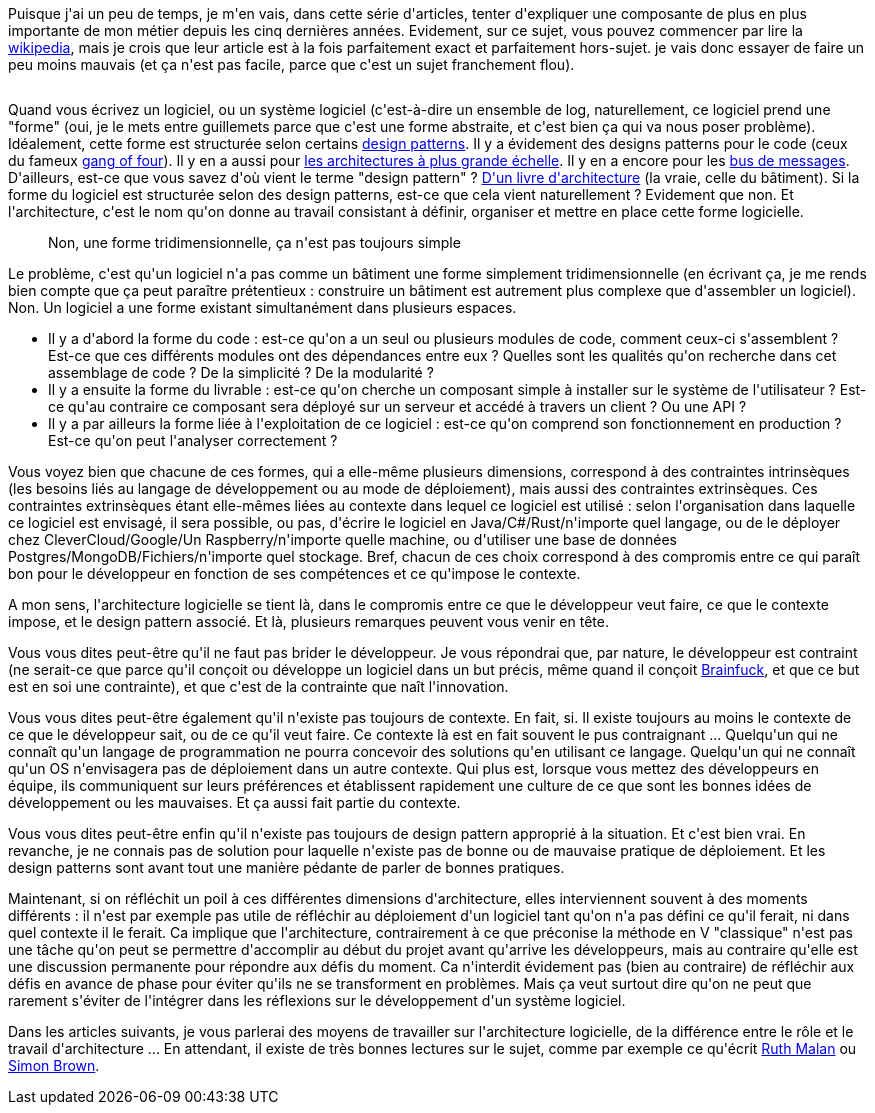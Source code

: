 :jbake-type: post
:jbake-status: published
:jbake-title: C'est quoi une architecture logicielle ?
:jbake-tags: architecture,architecture_agile,définition,métier,_mois_avr.,_année_2020
:jbake-date: 2020-04-02
:jbake-depth: ../../../../
:jbake-uri: wordpress/2020/04/02/cest-quoi-une-architecture-logicielle.adoc
:jbake-excerpt: 
:jbake-source: https://riduidel.wordpress.com/2020/04/02/cest-quoi-une-architecture-logicielle/
:jbake-style: wordpress

++++
<!-- wp:paragraph -->
<p>Puisque j'ai un peu de temps, je m'en vais, dans cette série d'articles, tenter d'expliquer une composante de plus en plus importante de mon métier depuis les cinq dernières années. Evidement, sur ce sujet, vous pouvez commencer par lire la <a href="https://fr.wikipedia.org/wiki/Architecture_logicielle">wikipedia</a>, mais je crois que leur article est à la fois parfaitement exact et parfaitement hors-sujet. je vais donc essayer de faire un peu moins mauvais (et ça n'est pas facile, parce que c'est un sujet franchement flou).</p>
<!-- /wp:paragraph -->

<!-- wp:image {"sizeSlug":"large"} -->
<figure class="wp-block-image size-large"><img src="https://cdn.swisscows.ch//https://i.pinimg.com/originals/0d/e6/43/0de64358875c46247b55101f147bc090.jpg" alt="" /></figure>
<!-- /wp:image -->

<!-- wp:paragraph -->
<p>Quand vous écrivez un logiciel, ou un système logiciel (c'est-à-dire un ensemble de log, naturellement, ce logiciel prend une "forme" (oui, je le mets entre guillemets parce que c'est une forme abstraite, et c'est bien ça qui va nous poser problème). Idéalement, cette forme est structurée selon certains <a href="https://fr.wikipedia.org/wiki/Patron_de_conception">design patterns</a>. Il y a évidement des designs patterns pour le code (ceux du fameux <a href="http://wiki.c2.com/?GangOfFour">gang of four</a>). Il y en a aussi pour <a href="https://towardsdatascience.com/10-common-software-architectural-patterns-in-a-nutshell-a0b47a1e9013">les architectures à plus grande échelle</a>. Il y en a encore pour les <a href="https://www.enterpriseintegrationpatterns.com/">bus de messages</a>. D'ailleurs, est-ce que vous savez d'où vient le terme "design pattern" ? <a href="https://en.wikipedia.org/wiki/Pattern_(architecture)">D'un livre d'architecture</a> (la vraie, celle du bâtiment). Si la forme du logiciel est structurée selon des design patterns, est-ce que cela vient naturellement ? Evidement que non. Et l'architecture, c'est le nom qu'on donne au travail consistant à définir, organiser et mettre en place cette forme logicielle.</p>
<!-- /wp:paragraph -->

<!-- wp:image {"sizeSlug":"large"} -->
<figure class="wp-block-image size-large"><img src="https://riduidel.files.wordpress.com/2020/04/8993e-1oshjqhtr1luu6jyq3mvnrw.png" alt="" /><figcaption>Non, une forme tridimensionnelle, ça n'est pas toujours simple</figcaption></figure>
<!-- /wp:image -->

<!-- wp:paragraph -->
<p>Le problème, c'est qu'un logiciel n'a pas comme un bâtiment une forme simplement tridimensionnelle (en écrivant ça, je me rends bien compte que ça peut paraître prétentieux : construire un bâtiment est autrement plus complexe que d'assembler un logiciel). Non. Un logiciel a une forme existant simultanément dans plusieurs espaces. </p>
<!-- /wp:paragraph -->

<!-- wp:list -->
<ul><li>Il y a d'abord la forme du code : est-ce qu'on a un seul ou plusieurs modules de code, comment ceux-ci s'assemblent ? Est-ce que ces différents modules ont des dépendances entre eux ? Quelles sont les qualités qu'on recherche dans cet assemblage de code ? De la simplicité ? De la modularité ?</li><li>Il y a ensuite la forme du livrable : est-ce qu'on cherche un composant simple à installer sur le système de l'utilisateur ? Est-ce qu'au contraire ce composant sera déployé sur un serveur et accédé à travers un client ? Ou une API ?</li><li>Il y a par ailleurs la forme liée à l'exploitation de ce logiciel : est-ce qu'on comprend son fonctionnement en production ? Est-ce qu'on peut l'analyser correctement ?</li></ul>
<!-- /wp:list -->

<!-- wp:paragraph -->
<p>Vous voyez bien que chacune de ces formes, qui a elle-même plusieurs dimensions, correspond à des contraintes intrinsèques (les besoins liés au langage de développement ou au mode de déploiement), mais aussi des contraintes extrinsèques. Ces contraintes extrinsèques étant elle-mêmes liées au contexte dans lequel ce logiciel est utilisé : selon l'organisation dans laquelle ce logiciel est envisagé, il sera possible, ou pas, d'écrire le logiciel en Java/C#/Rust/n'importe quel langage, ou de le déployer chez CleverCloud/Google/Un Raspberry/n'importe quelle machine, ou d'utiliser une base de données Postgres/MongoDB/Fichiers/n'importe quel stockage. Bref, chacun de ces choix correspond à des compromis entre ce qui paraît bon pour le développeur en fonction de ses compétences et ce qu'impose le contexte.</p>
<!-- /wp:paragraph -->

<!-- wp:paragraph -->
<p>A mon sens, l'architecture logicielle se tient là, dans le compromis entre ce que le développeur veut faire, ce que le contexte impose, et le design pattern associé. Et là, plusieurs remarques peuvent vous venir en tête.</p>
<!-- /wp:paragraph -->

<!-- wp:paragraph -->
<p>Vous vous dites peut-être qu'il ne faut pas brider le développeur. Je vous répondrai que, par nature, le développeur est contraint (ne serait-ce que parce qu'il conçoit ou développe un logiciel dans un but précis, même quand il conçoit <a href="https://fr.wikipedia.org/wiki/Brainfuck">Brainfuck</a>, et que ce but est en soi une contrainte), et que c'est de la contrainte que naît l'innovation.</p>
<!-- /wp:paragraph -->

<!-- wp:paragraph -->
<p>Vous vous dites peut-être également qu'il n'existe pas toujours de contexte. En fait, si. Il existe toujours au moins le contexte de ce que le développeur sait, ou de ce qu'il veut faire. Ce contexte là est en fait souvent le pus contraignant ... Quelqu'un qui ne connaît qu'un langage de programmation ne pourra concevoir des solutions qu'en utilisant ce langage. Quelqu'un qui ne connaît qu'un OS n'envisagera pas de déploiement dans un autre contexte. Qui plus est, lorsque vous mettez des développeurs en équipe, ils communiquent sur leurs préférences et établissent rapidement une culture de ce que sont les bonnes idées de développement ou les mauvaises. Et ça aussi fait partie du contexte.</p>
<!-- /wp:paragraph -->

<!-- wp:paragraph -->
<p>Vous vous dites peut-être enfin qu'il n'existe pas toujours de design pattern approprié à la situation. Et c'est bien vrai. En revanche, je ne connais pas de solution pour laquelle n'existe pas de bonne ou de mauvaise pratique de déploiement. Et les design patterns sont avant tout une manière pédante de parler de bonnes pratiques.</p>
<!-- /wp:paragraph -->

<!-- wp:paragraph -->
<p>Maintenant, si on réfléchit un poil à ces différentes dimensions d'architecture, elles interviennent souvent à des moments différents : il n'est par exemple pas utile de réfléchir au déploiement d'un logiciel tant qu'on n'a pas défini ce qu'il ferait, ni dans quel contexte il le ferait. Ca implique que l'architecture, contrairement à ce que préconise la méthode en V "classique" n'est pas une tâche qu'on peut se permettre d'accomplir au début du projet avant qu'arrive les développeurs, mais au contraire qu'elle est une discussion permanente pour répondre aux défis du moment. Ca n'interdit évidement pas (bien au contraire) de réfléchir aux défis en avance de phase pour éviter qu'ils ne se transforment en problèmes. Mais ça veut surtout dire qu'on ne peut que rarement s'éviter de l'intégrer dans les réflexions sur le développement d'un système logiciel.</p>
<!-- /wp:paragraph -->

<!-- wp:paragraph -->
<p>Dans les articles suivants, je vous parlerai des moyens de travailler sur l'architecture logicielle, de la différence entre le rôle et le travail d'architecture ... En attendant, il existe de très bonnes lectures sur le sujet, comme par exemple ce qu'écrit <a href="http://ruthmalan.com/">Ruth Malan</a> ou <a href="https://simonbrown.je/">Simon Brown</a>.</p>
<!-- /wp:paragraph -->
++++